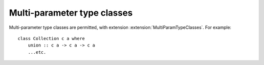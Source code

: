 .. _multi-param-type-classes:

Multi-parameter type classes
============================

.. extension:: MultiParamTypeClasses
    :shortdesc: Enable multi-parameter type classes.

    :implies: :extension:`ConstrainedClassMethods`
    :implied by: :extension:`FunctionalDependencies`
    :since: 6.8.1

    :status: Included in :extension:`GHC2024`, :extension:`GHC2021`

    Allow the definition of typeclasses with more than one parameter.

Multi-parameter type classes are permitted, with extension
:extension:`MultiParamTypeClasses`. For example: ::

      class Collection c a where
          union :: c a -> c a -> c a
          ...etc.
